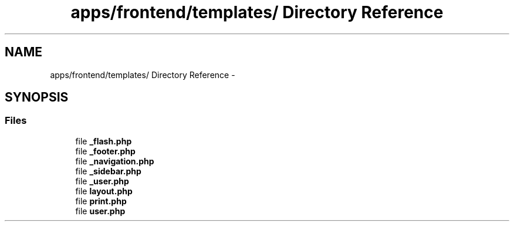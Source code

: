 .TH "apps/frontend/templates/ Directory Reference" 3 "Thu Jun 6 2013" "Lufy" \" -*- nroff -*-
.ad l
.nh
.SH NAME
apps/frontend/templates/ Directory Reference \- 
.SH SYNOPSIS
.br
.PP
.SS "Files"

.in +1c
.ti -1c
.RI "file \fB_flash\&.php\fP"
.br
.ti -1c
.RI "file \fB_footer\&.php\fP"
.br
.ti -1c
.RI "file \fB_navigation\&.php\fP"
.br
.ti -1c
.RI "file \fB_sidebar\&.php\fP"
.br
.ti -1c
.RI "file \fB_user\&.php\fP"
.br
.ti -1c
.RI "file \fBlayout\&.php\fP"
.br
.ti -1c
.RI "file \fBprint\&.php\fP"
.br
.ti -1c
.RI "file \fBuser\&.php\fP"
.br
.in -1c
